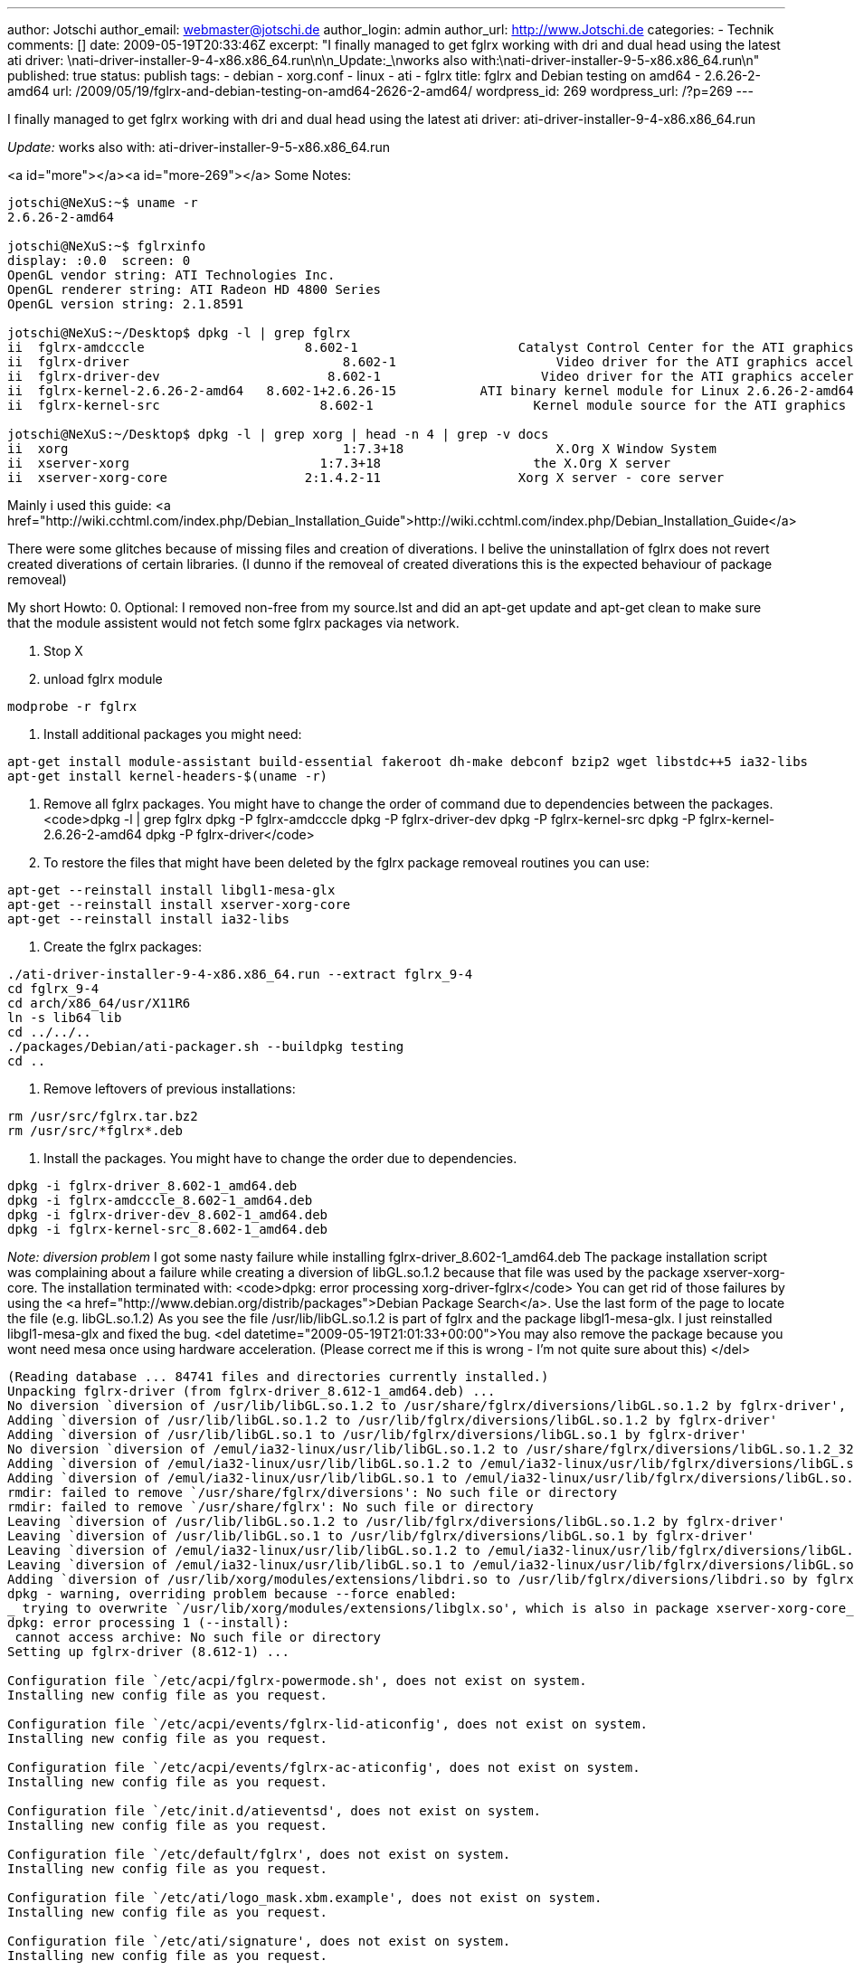---
author: Jotschi
author_email: webmaster@jotschi.de
author_login: admin
author_url: http://www.Jotschi.de
categories:
- Technik
comments: []
date: 2009-05-19T20:33:46Z
excerpt: "I finally managed to get fglrx working with dri and dual head using the
  latest ati driver: \nati-driver-installer-9-4-x86.x86_64.run\n\n_Update:_\nworks
  also with:\nati-driver-installer-9-5-x86.x86_64.run\n"
published: true
status: publish
tags:
- debian
- xorg.conf
- linux
- ati
- fglrx
title: fglrx and Debian testing on amd64 - 2.6.26-2-amd64
url: /2009/05/19/fglrx-and-debian-testing-on-amd64-2626-2-amd64/
wordpress_id: 269
wordpress_url: /?p=269
---

I finally managed to get fglrx working with dri and dual head using the latest ati driver: 
ati-driver-installer-9-4-x86.x86_64.run

_Update:_
works also with:
ati-driver-installer-9-5-x86.x86_64.run

<a id="more"></a><a id="more-269"></a>
Some Notes:


----
jotschi@NeXuS:~$ uname -r
2.6.26-2-amd64

jotschi@NeXuS:~$ fglrxinfo 
display: :0.0  screen: 0
OpenGL vendor string: ATI Technologies Inc.
OpenGL renderer string: ATI Radeon HD 4800 Series
OpenGL version string: 2.1.8591

jotschi@NeXuS:~/Desktop$ dpkg -l | grep fglrx
ii  fglrx-amdcccle                     8.602-1                     Catalyst Control Center for the ATI graphics accelerators
ii  fglrx-driver                            8.602-1                     Video driver for the ATI graphics accelerators
ii  fglrx-driver-dev                      8.602-1                     Video driver for the ATI graphics accelerators (devel files)
ii  fglrx-kernel-2.6.26-2-amd64   8.602-1+2.6.26-15           ATI binary kernel module for Linux 2.6.26-2-amd64
ii  fglrx-kernel-src                     8.602-1                     Kernel module source for the ATI graphics accelerators

jotschi@NeXuS:~/Desktop$ dpkg -l | grep xorg | head -n 4 | grep -v docs
ii  xorg                                    1:7.3+18                    X.Org X Window System
ii  xserver-xorg                         1:7.3+18                    the X.Org X server
ii  xserver-xorg-core                  2:1.4.2-11                  Xorg X server - core server
----


Mainly i used this guide: <a href="http://wiki.cchtml.com/index.php/Debian_Installation_Guide">http://wiki.cchtml.com/index.php/Debian_Installation_Guide</a>

There were some glitches because of missing files and creation of diverations. I belive the uninstallation of fglrx does not revert created diverations of certain libraries. (I dunno if the removeal of created diverations this is the expected behaviour of package removeal)

My short Howto:
0. Optional: 
I removed non-free from my source.lst and did an apt-get update and apt-get clean to make sure that the module assistent would not fetch some fglrx packages via network.

1. Stop X

2. unload fglrx module
----
modprobe -r fglrx 
----

3. Install additional packages you might need:
----
apt-get install module-assistant build-essential fakeroot dh-make debconf bzip2 wget libstdc++5 ia32-libs
apt-get install kernel-headers-$(uname -r)
----

4. Remove all fglrx packages. You might have to change the order of command due to dependencies between the packages.
<code>dpkg -l | grep fglrx
dpkg -P  fglrx-amdcccle 
dpkg -P fglrx-driver-dev 
dpkg -P fglrx-kernel-src
dpkg -P fglrx-kernel-2.6.26-2-amd64
dpkg -P fglrx-driver</code>    

5. To restore the files that might have been deleted by the fglrx package removeal routines you can use:
----
apt-get --reinstall install libgl1-mesa-glx
apt-get --reinstall install xserver-xorg-core
apt-get --reinstall install ia32-libs
----

6. Create the fglrx packages:
----
./ati-driver-installer-9-4-x86.x86_64.run --extract fglrx_9-4
cd fglrx_9-4
cd arch/x86_64/usr/X11R6
ln -s lib64 lib
cd ../../..
./packages/Debian/ati-packager.sh --buildpkg testing
cd ..
----

7. Remove leftovers of previous installations:
----
rm /usr/src/fglrx.tar.bz2
rm /usr/src/*fglrx*.deb
----

8. Install the packages. You might have to change the order due to dependencies.
----
dpkg -i fglrx-driver_8.602-1_amd64.deb
dpkg -i fglrx-amdcccle_8.602-1_amd64.deb
dpkg -i fglrx-driver-dev_8.602-1_amd64.deb
dpkg -i fglrx-kernel-src_8.602-1_amd64.deb
----

_Note: diversion problem_
I got some nasty failure while installing fglrx-driver_8.602-1_amd64.deb
The package installation script was complaining about a failure while creating a diversion of libGL.so.1.2 because that file was used by the package xserver-xorg-core.
The installation terminated with:
<code>dpkg: error processing xorg-driver-fglrx</code>
You can get rid of those failures by using the <a href="http://www.debian.org/distrib/packages">Debian Package Search</a>. Use the last form of the page to locate the file (e.g. libGL.so.1.2)
As you see the file /usr/lib/libGL.so.1.2 is part of fglrx and the package libgl1-mesa-glx. I just reinstalled libgl1-mesa-glx and fixed the bug. <del datetime="2009-05-19T21:01:33+00:00">You may also remove the package because you wont need mesa once using hardware acceleration. (Please correct me if this is wrong - I'm not quite sure about this)
</del>

----
(Reading database ... 84741 files and directories currently installed.)
Unpacking fglrx-driver (from fglrx-driver_8.612-1_amd64.deb) ...
No diversion `diversion of /usr/lib/libGL.so.1.2 to /usr/share/fglrx/diversions/libGL.so.1.2 by fglrx-driver', none removed
Adding `diversion of /usr/lib/libGL.so.1.2 to /usr/lib/fglrx/diversions/libGL.so.1.2 by fglrx-driver'
Adding `diversion of /usr/lib/libGL.so.1 to /usr/lib/fglrx/diversions/libGL.so.1 by fglrx-driver'
No diversion `diversion of /emul/ia32-linux/usr/lib/libGL.so.1.2 to /usr/share/fglrx/diversions/libGL.so.1.2_32bit by fglrx-driver', none removed
Adding `diversion of /emul/ia32-linux/usr/lib/libGL.so.1.2 to /emul/ia32-linux/usr/lib/fglrx/diversions/libGL.so.1.2 by fglrx-driver'
Adding `diversion of /emul/ia32-linux/usr/lib/libGL.so.1 to /emul/ia32-linux/usr/lib/fglrx/diversions/libGL.so.1 by fglrx-driver'
rmdir: failed to remove `/usr/share/fglrx/diversions': No such file or directory
rmdir: failed to remove `/usr/share/fglrx': No such file or directory
Leaving `diversion of /usr/lib/libGL.so.1.2 to /usr/lib/fglrx/diversions/libGL.so.1.2 by fglrx-driver'
Leaving `diversion of /usr/lib/libGL.so.1 to /usr/lib/fglrx/diversions/libGL.so.1 by fglrx-driver'
Leaving `diversion of /emul/ia32-linux/usr/lib/libGL.so.1.2 to /emul/ia32-linux/usr/lib/fglrx/diversions/libGL.so.1.2 by fglrx-driver'
Leaving `diversion of /emul/ia32-linux/usr/lib/libGL.so.1 to /emul/ia32-linux/usr/lib/fglrx/diversions/libGL.so.1 by fglrx-driver'
Adding `diversion of /usr/lib/xorg/modules/extensions/libdri.so to /usr/lib/fglrx/diversions/libdri.so by fglrx-driver'
dpkg - warning, overriding problem because --force enabled:
_ trying to overwrite `/usr/lib/xorg/modules/extensions/libglx.so', which is also in package xserver-xorg-core_
dpkg: error processing 1 (--install):
 cannot access archive: No such file or directory
Setting up fglrx-driver (8.612-1) ...

Configuration file `/etc/acpi/fglrx-powermode.sh', does not exist on system.
Installing new config file as you request.

Configuration file `/etc/acpi/events/fglrx-lid-aticonfig', does not exist on system.
Installing new config file as you request.

Configuration file `/etc/acpi/events/fglrx-ac-aticonfig', does not exist on system.
Installing new config file as you request.

Configuration file `/etc/init.d/atieventsd', does not exist on system.
Installing new config file as you request.

Configuration file `/etc/default/fglrx', does not exist on system.
Installing new config file as you request.

Configuration file `/etc/ati/logo_mask.xbm.example', does not exist on system.
Installing new config file as you request.

Configuration file `/etc/ati/signature', does not exist on system.
Installing new config file as you request.

Configuration file `/etc/ati/control', does not exist on system.
Installing new config file as you request.

Configuration file `/etc/ati/atiogl.xml', does not exist on system.
Installing new config file as you request.

Configuration file `/etc/ati/amdpcsdb.default', does not exist on system.
Installing new config file as you request.

Configuration file `/etc/ati/logo.xbm.example', does not exist on system.
Installing new config file as you request.

Configuration file `/etc/ati/authatieventsd.sh', does not exist on system.
Installing new config file as you request.

Configuration file `/etc/X11/Xsession.d/70fglrx', does not exist on system.
Installing new config file as you request.
update-rc.d: warning: /etc/init.d/atieventsd missing LSB information
update-rc.d: see <http://wiki.debian.org/LSBInitScripts>
Starting atieventsd: /usr/sbin/atieventsd already running.
done.
Processing triggers for man-db ...
Errors were encountered while processing:
 1
----

Once you get only the following error you can proceed with dpkg --force-all:
_trying to overwrite `/usr/lib/xorg/modules/extensions/libglx.soâ€™, which is also in package xserver-xorg-core_

Finally i had to use the --force-all option to install the package. 
----
dpkg --force-all -i fglrx-driver_8.602-1_amd64.deb
----

_You should try to use the procedure described above before taking this quite drastic step. _

9. Build and install the fglrx kernel module. I had not to modify the sources in any way.
----
module-assistant auto-install fglrx-kernel-src
----

10. Load the module:
----
modprobe fglrx
----

11. Make sure it was loaded. If it wasn't loaded use dmesg to check what happed.
----
lsmod | grep fglrx
----

12. If you want to create a new xorg.conf file which stores your monitor setup etc.:
----
mv /etc/X11/xorg.conf /etc/X11/xorg.conf.backup
dpkg-reconfigure xserver-xorg (just follow the instructions)
aticonfig --initial
----

13. You are done. Now start X and run the amdcccle tool and setup your screens. I had to run those steps to get dual head working:
* Enable both displays using amdcccle
* Set the resolution of both displays to the same one
* Enabling Xinerama
* Restart X
* Enabling Multi-Display Settings (Left of ..)
* Restart X
* Disabling Xinerama in /etc/X11/xorg.conf 
* Restart X

Download my xorg.conf:
<a href='/downloads/xorg/xorg.conf'>xorg.conf</a>

Overall this is a painstaking way of setting up dual head display and drivers. Please AMD / ATI create an Installer that creates valid Deb. packages or even better delete it and create a deb repository that everybody can use.

